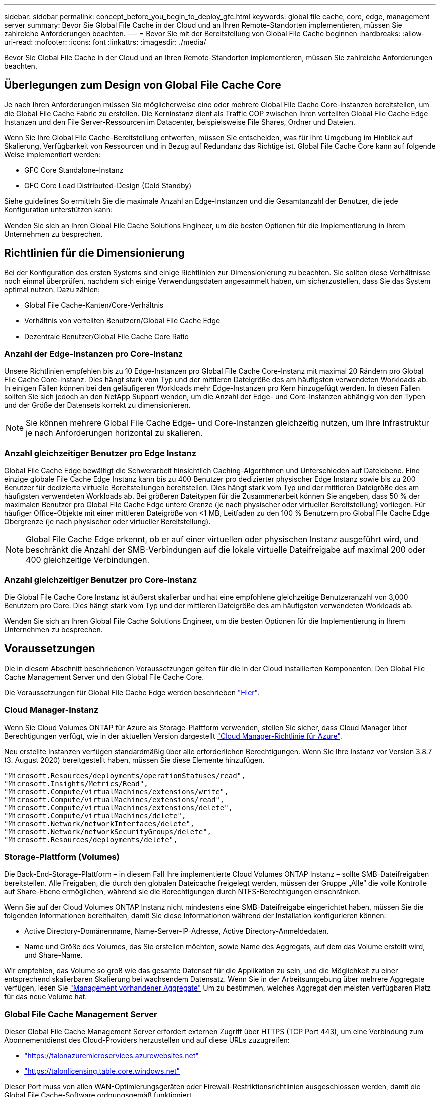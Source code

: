 ---
sidebar: sidebar 
permalink: concept_before_you_begin_to_deploy_gfc.html 
keywords: global file cache, core, edge, management server 
summary: Bevor Sie Global File Cache in der Cloud und an Ihren Remote-Standorten implementieren, müssen Sie zahlreiche Anforderungen beachten. 
---
= Bevor Sie mit der Bereitstellung von Global File Cache beginnen
:hardbreaks:
:allow-uri-read: 
:nofooter: 
:icons: font
:linkattrs: 
:imagesdir: ./media/


[role="lead"]
Bevor Sie Global File Cache in der Cloud und an Ihren Remote-Standorten implementieren, müssen Sie zahlreiche Anforderungen beachten.



== Überlegungen zum Design von Global File Cache Core

Je nach Ihren Anforderungen müssen Sie möglicherweise eine oder mehrere Global File Cache Core-Instanzen bereitstellen, um die Global File Cache Fabric zu erstellen. Die Kerninstanz dient als Traffic COP zwischen Ihren verteilten Global File Cache Edge Instanzen und den File Server-Ressourcen im Datacenter, beispielsweise File Shares, Ordner und Dateien.

Wenn Sie Ihre Global File Cache-Bereitstellung entwerfen, müssen Sie entscheiden, was für Ihre Umgebung im Hinblick auf Skalierung, Verfügbarkeit von Ressourcen und in Bezug auf Redundanz das Richtige ist. Global File Cache Core kann auf folgende Weise implementiert werden:

* GFC Core Standalone-Instanz
* GFC Core Load Distributed-Design (Cold Standby)


Siehe  guidelines So ermitteln Sie die maximale Anzahl an Edge-Instanzen und die Gesamtanzahl der Benutzer, die jede Konfiguration unterstützen kann:

Wenden Sie sich an Ihren Global File Cache Solutions Engineer, um die besten Optionen für die Implementierung in Ihrem Unternehmen zu besprechen.



== Richtlinien für die Dimensionierung

Bei der Konfiguration des ersten Systems sind einige Richtlinien zur Dimensionierung zu beachten. Sie sollten diese Verhältnisse noch einmal überprüfen, nachdem sich einige Verwendungsdaten angesammelt haben, um sicherzustellen, dass Sie das System optimal nutzen. Dazu zählen:

* Global File Cache-Kanten/Core-Verhältnis
* Verhältnis von verteilten Benutzern/Global File Cache Edge
* Dezentrale Benutzer/Global File Cache Core Ratio




=== Anzahl der Edge-Instanzen pro Core-Instanz

Unsere Richtlinien empfehlen bis zu 10 Edge-Instanzen pro Global File Cache Core-Instanz mit maximal 20 Rändern pro Global File Cache Core-Instanz. Dies hängt stark vom Typ und der mittleren Dateigröße des am häufigsten verwendeten Workloads ab. In einigen Fällen können bei den geläufigeren Workloads mehr Edge-Instanzen pro Kern hinzugefügt werden. In diesen Fällen sollten Sie sich jedoch an den NetApp Support wenden, um die Anzahl der Edge- und Core-Instanzen abhängig von den Typen und der Größe der Datensets korrekt zu dimensionieren.


NOTE: Sie können mehrere Global File Cache Edge- und Core-Instanzen gleichzeitig nutzen, um Ihre Infrastruktur je nach Anforderungen horizontal zu skalieren.



=== Anzahl gleichzeitiger Benutzer pro Edge Instanz

Global File Cache Edge bewältigt die Schwerarbeit hinsichtlich Caching-Algorithmen und Unterschieden auf Dateiebene. Eine einzige globale File Cache Edge Instanz kann bis zu 400 Benutzer pro dedizierter physischer Edge Instanz sowie bis zu 200 Benutzer für dedizierte virtuelle Bereitstellungen bereitstellen. Dies hängt stark vom Typ und der mittleren Dateigröße des am häufigsten verwendeten Workloads ab. Bei größeren Dateitypen für die Zusammenarbeit können Sie angeben, dass 50 % der maximalen Benutzer pro Global File Cache Edge untere Grenze (je nach physischer oder virtueller Bereitstellung) vorliegen. Für häufiger Office-Objekte mit einer mittleren Dateigröße von <1 MB, Leitfaden zu den 100 % Benutzern pro Global File Cache Edge Obergrenze (je nach physischer oder virtueller Bereitstellung).


NOTE: Global File Cache Edge erkennt, ob er auf einer virtuellen oder physischen Instanz ausgeführt wird, und beschränkt die Anzahl der SMB-Verbindungen auf die lokale virtuelle Dateifreigabe auf maximal 200 oder 400 gleichzeitige Verbindungen.



=== Anzahl gleichzeitiger Benutzer pro Core-Instanz

Die Global File Cache Core Instanz ist äußerst skalierbar und hat eine empfohlene gleichzeitige Benutzeranzahl von 3,000 Benutzern pro Core. Dies hängt stark vom Typ und der mittleren Dateigröße des am häufigsten verwendeten Workloads ab.

Wenden Sie sich an Ihren Global File Cache Solutions Engineer, um die besten Optionen für die Implementierung in Ihrem Unternehmen zu besprechen.



== Voraussetzungen

Die in diesem Abschnitt beschriebenen Voraussetzungen gelten für die in der Cloud installierten Komponenten: Den Global File Cache Management Server und den Global File Cache Core.

Die Voraussetzungen für Global File Cache Edge werden beschrieben link:download_gfc_resources.html#global-file-cache-edge-requirements["Hier"].



=== Cloud Manager-Instanz

Wenn Sie Cloud Volumes ONTAP für Azure als Storage-Plattform verwenden, stellen Sie sicher, dass Cloud Manager über Berechtigungen verfügt, wie in der aktuellen Version dargestellt https://occm-sample-policies.s3.amazonaws.com/Policy_for_cloud_Manager_Azure_3.8.7.json["Cloud Manager-Richtlinie für Azure"^].

Neu erstellte Instanzen verfügen standardmäßig über alle erforderlichen Berechtigungen. Wenn Sie Ihre Instanz vor Version 3.8.7 (3. August 2020) bereitgestellt haben, müssen Sie diese Elemente hinzufügen.

[source, json]
----
"Microsoft.Resources/deployments/operationStatuses/read",
"Microsoft.Insights/Metrics/Read",
"Microsoft.Compute/virtualMachines/extensions/write",
"Microsoft.Compute/virtualMachines/extensions/read",
"Microsoft.Compute/virtualMachines/extensions/delete",
"Microsoft.Compute/virtualMachines/delete",
"Microsoft.Network/networkInterfaces/delete",
"Microsoft.Network/networkSecurityGroups/delete",
"Microsoft.Resources/deployments/delete",
----


=== Storage-Plattform (Volumes)

Die Back-End-Storage-Plattform – in diesem Fall Ihre implementierte Cloud Volumes ONTAP Instanz – sollte SMB-Dateifreigaben bereitstellen. Alle Freigaben, die durch den globalen Dateicache freigelegt werden, müssen der Gruppe „Alle“ die volle Kontrolle auf Share-Ebene ermöglichen, während sie die Berechtigungen durch NTFS-Berechtigungen einschränken.

Wenn Sie auf der Cloud Volumes ONTAP Instanz nicht mindestens eine SMB-Dateifreigabe eingerichtet haben, müssen Sie die folgenden Informationen bereithalten, damit Sie diese Informationen während der Installation konfigurieren können:

* Active Directory-Domänenname, Name-Server-IP-Adresse, Active Directory-Anmeldedaten.
* Name und Größe des Volumes, das Sie erstellen möchten, sowie Name des Aggregats, auf dem das Volume erstellt wird, und Share-Name.


Wir empfehlen, das Volume so groß wie das gesamte Datenset für die Applikation zu sein, und die Möglichkeit zu einer entsprechend skalierbaren Skalierung bei wachsendem Datensatz. Wenn Sie in der Arbeitsumgebung über mehrere Aggregate verfügen, lesen Sie link:task_managing_storage.html["Management vorhandener Aggregate"^] Um zu bestimmen, welches Aggregat den meisten verfügbaren Platz für das neue Volume hat.



=== Global File Cache Management Server

Dieser Global File Cache Management Server erfordert externen Zugriff über HTTPS (TCP Port 443), um eine Verbindung zum Abonnementdienst des Cloud-Providers herzustellen und auf diese URLs zuzugreifen:

* https://talonazuremicroservices.azurewebsites.net["https://talonazuremicroservices.azurewebsites.net"]
* https://talonlicensing.table.core.windows.net["https://talonlicensing.table.core.windows.net"]


Dieser Port muss von allen WAN-Optimierungsgeräten oder Firewall-Restriktionsrichtlinien ausgeschlossen werden, damit die Global File Cache-Software ordnungsgemäß funktioniert.

Der Global File Cache Management Server benötigt für die Instanz außerdem einen eindeutigen (geografischen) NetBIOS-Namen (wie z. B. GFC-MS1).


NOTE: Ein Management-Server kann mehrere globale File Cache Core-Instanzen unterstützen, die in verschiedenen Arbeitsumgebungen implementiert werden. Bei einer Implementierung über Cloud Manager verfügt jede Arbeitsumgebung über einen eigenen separaten Backend-Storage und enthält nicht dieselben Daten.



=== Globaler File Cache-Kern

Dieser Global File Cache Core wartet auf TCP-Port-Bereich 6618-6630. Je nach Ihrer Firewall- oder NSG-Konfiguration müssen Sie möglicherweise den Zugriff auf diese Ports über Inbound Port Rules ausdrücklich zulassen. Darüber hinaus müssen diese Ports von allen WAN-Optimierungsgeräten oder Firewallbeschränkungen-Richtlinien ausgeschlossen werden, damit die Global File Cache Software ordnungsgemäß funktioniert.

Die zentralen Anforderungen an Global File Cache sind:

* Ein eindeutiger (geografischer) NetBIOS-Name für die Instanz (z. B. GFC-CORE1)
* Active Directory-Domänenname
+
** Global File Cache-Instanzen sollten mit Ihrer Active Directory-Domäne verbunden werden.
** Global File Cache-Instanzen sollten in einer OU (Global File Cache Specific Organizational Unit) verwaltet und von den übernommenen Gruppenrichtlinienobjekten des Unternehmens ausgeschlossen werden.


* Servicekonto. Die Dienste auf diesem Global File Cache Core werden als ein spezifisches Domain-Benutzerkonto ausgeführt. Dieses Konto, auch als Dienstkonto bezeichnet, muss für jeden der SMB-Server über die folgenden Berechtigungen verfügen, die mit der Global File Cache Core-Instanz verknüpft werden:
+
** Das bereitgestellte Servicekonto muss ein Domänenbenutzer sein.




Abhängig von den Einschränkungen und GPOs in der Netzwerkumgebung kann für dieses Konto Administratorrechte für die Domäne erforderlich sein.

* Die IT muss über die Berechtigungen „als Dienst ausführen“ verfügen.
* Das Passwort sollte auf „Never Expire“ gesetzt werden.
* Die Kontooption „Benutzer muss Passwort bei der nächsten Anmeldung ändern“ sollte DEAKTIVIERT werden (deaktiviert).
* Es muss Mitglied der Back-End-Dateiserver-Gruppe sein, die in Backup Operators integriert ist (dies wird automatisch aktiviert, wenn sie über Cloud Manager bereitgestellt wird).




=== Lizenzverwaltungsserver

* Der Global File Cache License Management Server (LMS) sollte auf einem Microsoft Windows Server 2016 Standard oder Datacenter Edition oder Windows Server 2019 Standard oder Datacenter Edition konfiguriert werden, vorzugsweise auf der Global File Cache Core Instanz im Datacenter oder in der Cloud.
* Wenn Sie eine separate LMS-Instanz für Global File Cache benötigen, müssen Sie das neueste Installationspaket für Global File Cache auf einer makellosen Microsoft Windows Server-Instanz installieren.
* Die LMS-Instanz muss eine Verbindung zum Abonnementdienst (Azure Services / öffentliches Internet) über HTTPS (TCP-Port 443) herstellen können.
* Die Core- und Edge-Instanzen müssen über HTTPS (TCP-Port 443) eine Verbindung zur LMS-Instanz herstellen.




=== Netzwerkbetrieb

* Firewall: TCP-Ports sollten zwischen Global File Cache Edge und Core Instanzen erlaubt sein.
* Global File Cache TCP Ports: 443 (HTTPS), 6618–6630.
* Netzwerkoptimierungs-Geräte (wie Riverbed Steelhead) müssen so konfiguriert werden, dass sie über die für Global File Cache spezifischen Ports (TCP 6618-6630) weitergeleitet werden.


